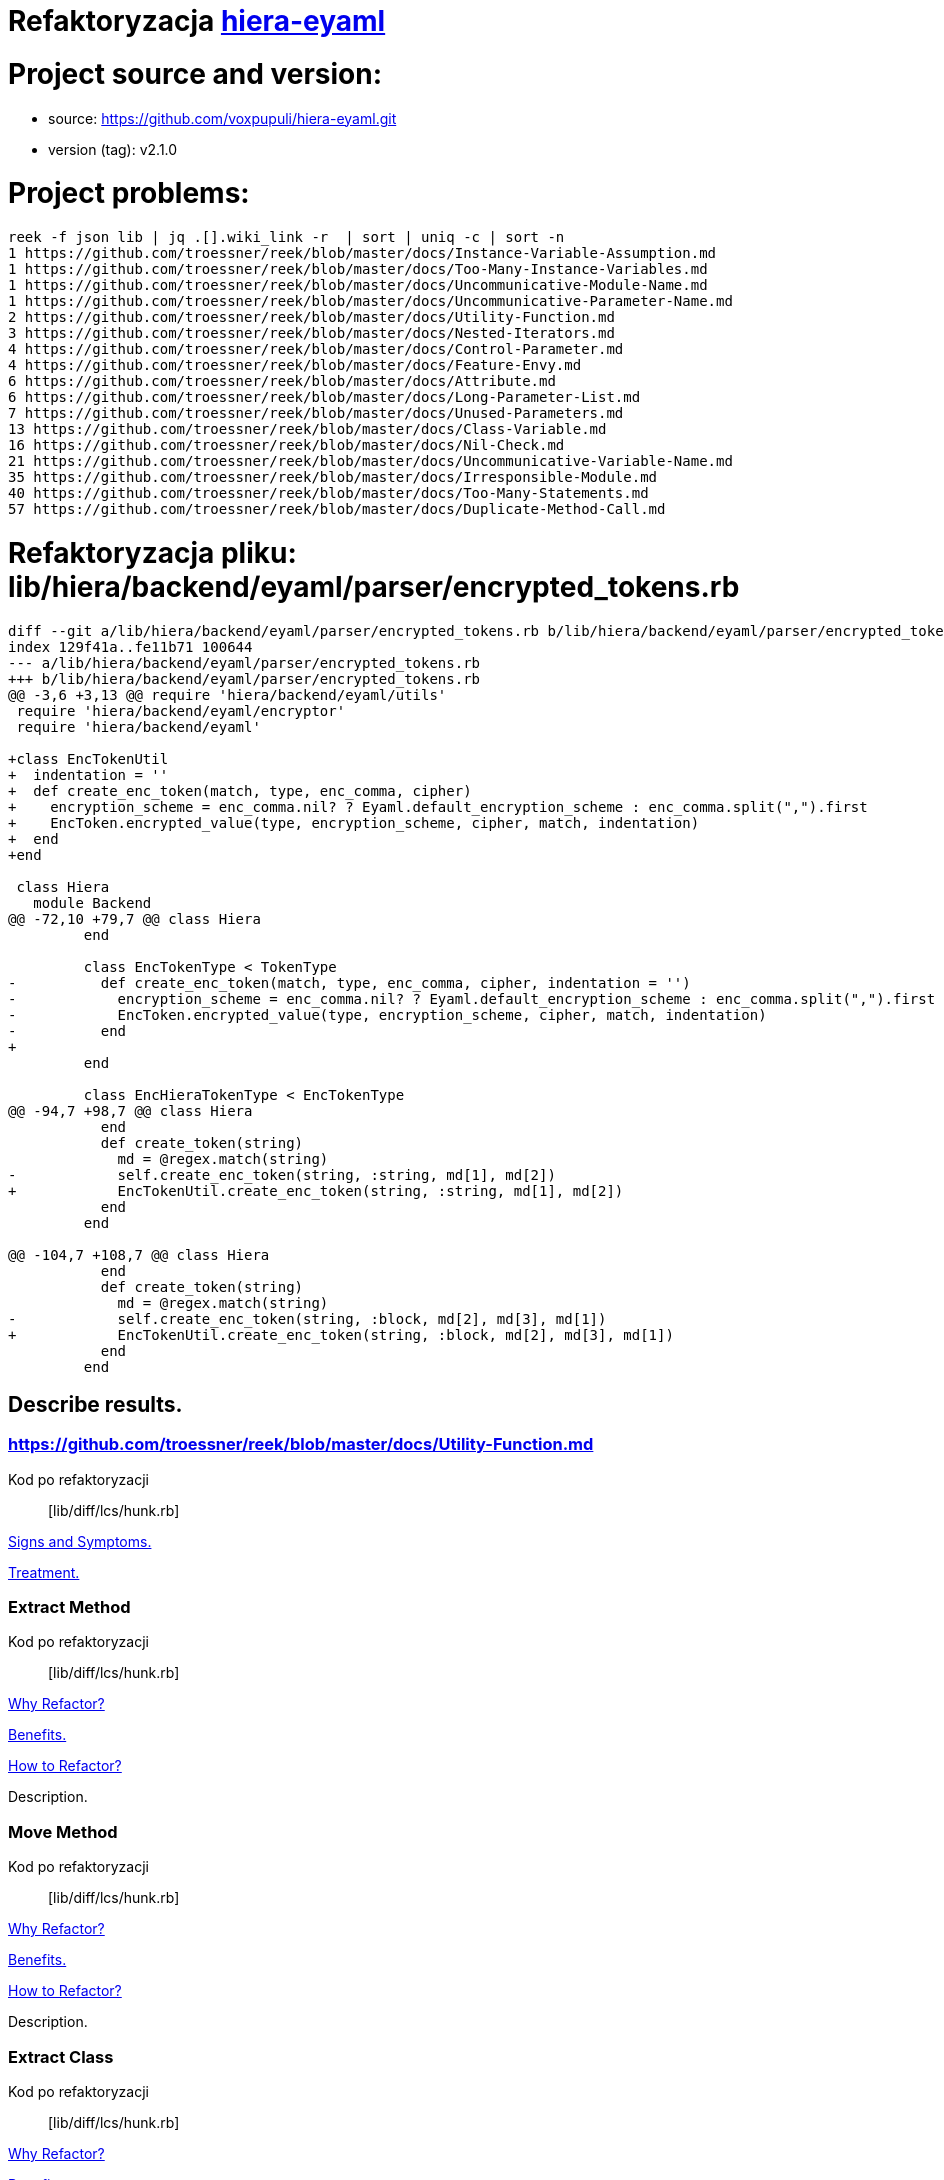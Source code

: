 # Refaktoryzacja https://github.com/voxpupuli/hiera-eyaml.git[hiera-eyaml]
:source-highlighter: pygments
:pygments-style: pastie
:icons: font
:experimental:

# Project source and version:
* source: https://github.com/voxpupuli/hiera-eyaml.git
* version (tag): v2.1.0

# Project problems:

```
reek -f json lib | jq .[].wiki_link -r  | sort | uniq -c | sort -n
1 https://github.com/troessner/reek/blob/master/docs/Instance-Variable-Assumption.md
1 https://github.com/troessner/reek/blob/master/docs/Too-Many-Instance-Variables.md
1 https://github.com/troessner/reek/blob/master/docs/Uncommunicative-Module-Name.md
1 https://github.com/troessner/reek/blob/master/docs/Uncommunicative-Parameter-Name.md
2 https://github.com/troessner/reek/blob/master/docs/Utility-Function.md
3 https://github.com/troessner/reek/blob/master/docs/Nested-Iterators.md
4 https://github.com/troessner/reek/blob/master/docs/Control-Parameter.md
4 https://github.com/troessner/reek/blob/master/docs/Feature-Envy.md
6 https://github.com/troessner/reek/blob/master/docs/Attribute.md
6 https://github.com/troessner/reek/blob/master/docs/Long-Parameter-List.md
7 https://github.com/troessner/reek/blob/master/docs/Unused-Parameters.md
13 https://github.com/troessner/reek/blob/master/docs/Class-Variable.md
16 https://github.com/troessner/reek/blob/master/docs/Nil-Check.md
21 https://github.com/troessner/reek/blob/master/docs/Uncommunicative-Variable-Name.md
35 https://github.com/troessner/reek/blob/master/docs/Irresponsible-Module.md
40 https://github.com/troessner/reek/blob/master/docs/Too-Many-Statements.md
57 https://github.com/troessner/reek/blob/master/docs/Duplicate-Method-Call.md
```



# Refaktoryzacja pliku: **lib/hiera/backend/eyaml/parser/encrypted_tokens.rb**
```
diff --git a/lib/hiera/backend/eyaml/parser/encrypted_tokens.rb b/lib/hiera/backend/eyaml/parser/encrypted_tokens.rb
index 129f41a..fe11b71 100644
--- a/lib/hiera/backend/eyaml/parser/encrypted_tokens.rb
+++ b/lib/hiera/backend/eyaml/parser/encrypted_tokens.rb
@@ -3,6 +3,13 @@ require 'hiera/backend/eyaml/utils'
 require 'hiera/backend/eyaml/encryptor'
 require 'hiera/backend/eyaml'

+class EncTokenUtil
+  indentation = ''
+  def create_enc_token(match, type, enc_comma, cipher)
+    encryption_scheme = enc_comma.nil? ? Eyaml.default_encryption_scheme : enc_comma.split(",").first
+    EncToken.encrypted_value(type, encryption_scheme, cipher, match, indentation)
+  end
+end

 class Hiera
   module Backend
@@ -72,10 +79,7 @@ class Hiera
         end

         class EncTokenType < TokenType
-          def create_enc_token(match, type, enc_comma, cipher, indentation = '')
-            encryption_scheme = enc_comma.nil? ? Eyaml.default_encryption_scheme : enc_comma.split(",").first
-            EncToken.encrypted_value(type, encryption_scheme, cipher, match, indentation)
-          end
+
         end

         class EncHieraTokenType < EncTokenType
@@ -94,7 +98,7 @@ class Hiera
           end
           def create_token(string)
             md = @regex.match(string)
-            self.create_enc_token(string, :string, md[1], md[2])
+            EncTokenUtil.create_enc_token(string, :string, md[1], md[2])
           end
         end

@@ -104,7 +108,7 @@ class Hiera
           end
           def create_token(string)
             md = @regex.match(string)
-            self.create_enc_token(string, :block, md[2], md[3], md[1])
+            EncTokenUtil.create_enc_token(string, :block, md[2], md[3], md[1])
           end
         end
```

## Describe results.
### https://github.com/troessner/reek/blob/master/docs/Utility-Function.md

Kod po refaktoryzacji:: [lib/diff/lcs/hunk.rb]

https://refactoring.guru/smells/long-method[Signs and Symptoms.]

https://refactoring.guru/smells/long-method[Treatment.]


### Extract Method

Kod po refaktoryzacji:: [lib/diff/lcs/hunk.rb]

https://refactoring.guru/extract-method[Why Refactor?]

https://refactoring.guru/extract-method[Benefits.]

https://refactoring.guru/smells/long-method[How to Refactor?]

Description.


### Move Method

Kod po refaktoryzacji:: [lib/diff/lcs/hunk.rb]

https://refactoring.guru/extract-method[Why Refactor?]

https://refactoring.guru/extract-method[Benefits.]

https://refactoring.guru/smells/long-method[How to Refactor?]

Description.


### Extract Class

Kod po refaktoryzacji:: [lib/diff/lcs/hunk.rb]

https://refactoring.guru/extract-method[Why Refactor?]

https://refactoring.guru/extract-method[Benefits.]

https://refactoring.guru/smells/long-method[How to Refactor?]

Description.


## UnusedParameters

Ditto.


## UtilityFunction

Ditto.


## NilCheck

Ditto.


## TooManyInstanceVariables

Ditto.


## ControlParameter

Ditto.


## Attribute

Ditto.
